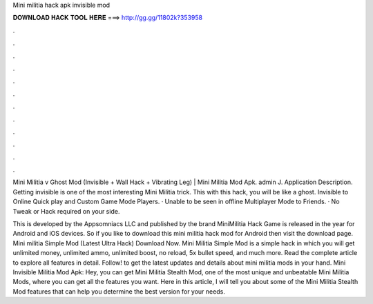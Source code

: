 Mini militia hack apk invisible mod



𝐃𝐎𝐖𝐍𝐋𝐎𝐀𝐃 𝐇𝐀𝐂𝐊 𝐓𝐎𝐎𝐋 𝐇𝐄𝐑𝐄 ===> http://gg.gg/11802k?353958



.



.



.



.



.



.



.



.



.



.



.



.

Mini Militia v Ghost Mod (Invisible + Wall Hack + Vibrating Leg) | Mini Militia Mod Apk. admin J. Application Description. Getting invisible is one of the most interesting Mini Militia trick. This with this hack, you will be like a ghost. Invisible to Online Quick play and Custom Game Mode Players. · Unable to be seen in offline Multiplayer Mode to Friends. · No Tweak or Hack required on your side.

This is developed by the Appsomniacs LLC and published by the brand  MiniMilitia Hack Game is released in the year for Android and iOS devices. So if you like to download this mini militia hack mod for Android then visit the download page. Mini militia Simple Mod (Latest Ultra Hack) Download Now. Mini Militia Simple Mod is a simple hack in which you will get unlimited money, unlimited ammo, unlimited boost, no reload, 5x bullet speed, and much more. Read the complete article to explore all features in detail. Follow! to get the latest updates and details about mini militia mods in your hand. Mini Invisible Militia Mod Apk: Hey, you can get Mini Militia Stealth Mod, one of the most unique and unbeatable Mini Militia Mods, where you can get all the features you want. Here in this article, I will tell you about some of the Mini Militia Stealth Mod features that can help you determine the best version for your needs.
